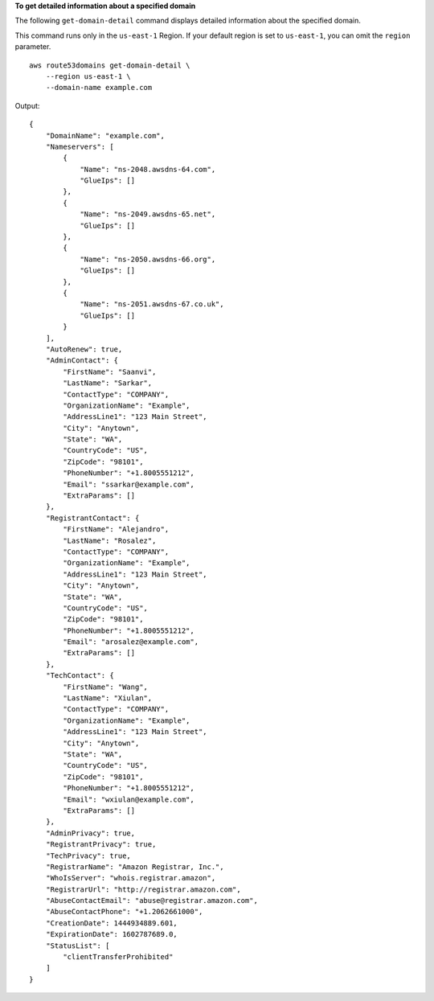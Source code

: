 **To get detailed information about a specified domain**

The following ``get-domain-detail`` command displays detailed information about the specified domain. 

This command runs only in the ``us-east-1`` Region. If your default region is set to ``us-east-1``, you can omit the ``region`` parameter. ::

    aws route53domains get-domain-detail \
        --region us-east-1 \
        --domain-name example.com

Output::

    {
        "DomainName": "example.com",
        "Nameservers": [
            {
                "Name": "ns-2048.awsdns-64.com",
                "GlueIps": []
            },
            {
                "Name": "ns-2049.awsdns-65.net",
                "GlueIps": []
            },
            {
                "Name": "ns-2050.awsdns-66.org",
                "GlueIps": []
            },
            {
                "Name": "ns-2051.awsdns-67.co.uk",
                "GlueIps": []
            }
        ],
        "AutoRenew": true,
        "AdminContact": {
            "FirstName": "Saanvi",
            "LastName": "Sarkar",
            "ContactType": "COMPANY",
            "OrganizationName": "Example",
            "AddressLine1": "123 Main Street",
            "City": "Anytown",
            "State": "WA",
            "CountryCode": "US",
            "ZipCode": "98101",
            "PhoneNumber": "+1.8005551212",
            "Email": "ssarkar@example.com",
            "ExtraParams": []
        },
        "RegistrantContact": {
            "FirstName": "Alejandro",
            "LastName": "Rosalez",
            "ContactType": "COMPANY",
            "OrganizationName": "Example",
            "AddressLine1": "123 Main Street",
            "City": "Anytown",
            "State": "WA",
            "CountryCode": "US",
            "ZipCode": "98101",
            "PhoneNumber": "+1.8005551212",
            "Email": "arosalez@example.com",
            "ExtraParams": []
        },
        "TechContact": {
            "FirstName": "Wang",
            "LastName": "Xiulan",
            "ContactType": "COMPANY",
            "OrganizationName": "Example",
            "AddressLine1": "123 Main Street",
            "City": "Anytown",
            "State": "WA",
            "CountryCode": "US",
            "ZipCode": "98101",
            "PhoneNumber": "+1.8005551212",
            "Email": "wxiulan@example.com",
            "ExtraParams": []
        },
        "AdminPrivacy": true,
        "RegistrantPrivacy": true,
        "TechPrivacy": true,
        "RegistrarName": "Amazon Registrar, Inc.",
        "WhoIsServer": "whois.registrar.amazon",
        "RegistrarUrl": "http://registrar.amazon.com",
        "AbuseContactEmail": "abuse@registrar.amazon.com",
        "AbuseContactPhone": "+1.2062661000",
        "CreationDate": 1444934889.601,
        "ExpirationDate": 1602787689.0,
        "StatusList": [
            "clientTransferProhibited"
        ]
    }